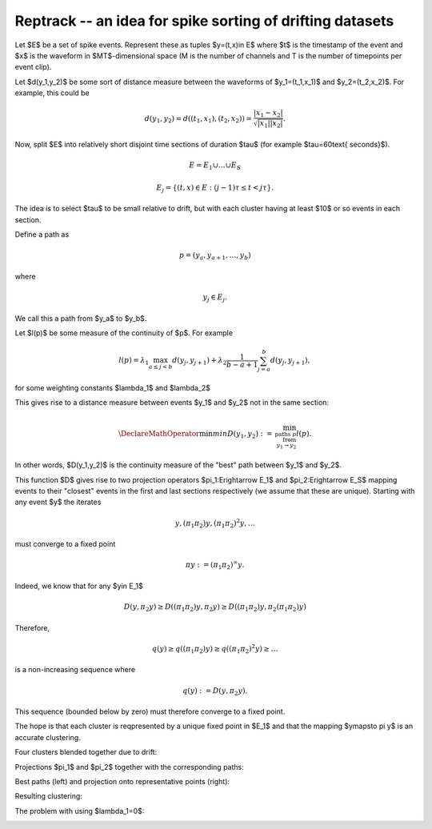 Reptrack -- an idea for spike sorting of drifting datasets
==========================================================

Let $E$ be a set of spike events. Represent these as tuples $y=(t,x)\in E$ where $t$ is the timestamp of the event and $x$ is the waveform in $MT$-dimensional space (M is the number of channels and T is the number of timepoints per event clip).

Let $d(y_1,y_2)$ be some sort of distance measure between the waveforms of $y_1=(t_1,x_1)$ and $y_2=(t_2,x_2)$. For example, this could be

.. math::

	d(y_1,y_2)=d\left((t_1,x_1),(t_2,x_2)\right)=\frac{|x_1-x_2|}{\sqrt{|x_1||x_2|}}.

Now, split $E$ into relatively short disjoint time sections of duration $\tau$ (for example $\tau=60\text{ seconds}$).

.. math::

	E = E_1\cup\dots\cup E_S

.. math::

	E_j = \{(t,x)\in E:(j-1)\tau\leq t<j\tau\}.

The idea is to select $\tau$ to be small relative to drift, but with each cluster having at least $10$ or so events in each section.

Define a path as

.. math::

	p = \left(y_a,y_{a+1},\dots,y_b\right)

where

.. math::

	y_j\in E_j.

We call this a path from $y_a$ to $y_b$.

Let $l(p)$ be some measure of the continuity of $p$. For example

.. math::

	l(p)=\lambda_1\max_{a\leq j<b} d(y_j,y_{j+1})+\lambda_2\frac{1}{b-a+1}\sum_{j=a}^b d(y_j,y_{j+1}),

for some weighting constants $\lambda_1$ and $\lambda_2$

This gives rise to a distance measure between events $y_1$ and $y_2$ not in the same section:


.. math::

	\DeclareMathOperator*{\min}{min}
	D(y_1,y_2) := \min_{\text{paths }p\\\text{  from}\\y_1\rightarrow y_2}l(p).

In other words, $D(y_1,y_2)$ is the continuity measure of the "best" path between $y_1$ and $y_2$. 

This function $D$ gives rise to two projection operators $\pi_1:E\rightarrow E_1$ and $\pi_2:E\rightarrow E_S$ mapping events to their "closest" events in the first and last sections respectively (we assume that these are unique). Starting with any event $y$ the iterates

.. math::

	y, (\pi_1\pi_2)y, (\pi_1\pi_2)^2y, \dots

must converge to a fixed point 

.. math::	

	\pi y := (\pi_1\pi_2)^\infty y. 

Indeed, we know that for any $y\in E_1$

.. math::	

	D(y,\pi_2 y) \geq D\left((\pi_1\pi_2)y,\pi_2 y\right)\geq D\left((\pi_1\pi_2)y,\pi_2 (\pi_1\pi_2)y\right)

Therefore, 

.. math::	

	q(y) \geq q((\pi_1\pi_2)y) \geq q((\pi_1\pi_2)^2y) \geq \dots

is a non-increasing sequence where

.. math::	

	q(y) := D(y,\pi_2 y).

This sequence (bounded below by zero) must therefore converge to a fixed point.

The hope is that each cluster is reqpresented by a unique fixed point in $E_1$ and that the mapping $y\mapsto \pi y$ is an accurate clustering.



Four clusters blended together due to drift:
|pic1|


.. Images stored in github issues for flatironinstitute/mountainsort_examples: images for docs 1

.. clusters
.. |pic1| image:: https://user-images.githubusercontent.com/3679296/33392236-763b7188-d509-11e7-85a5-f64a77e31535.jpg
	:width: 90%



Projections $\pi_1$ and $\pi_2$ together with the corresponding paths:
|pic2| |pic3|

.. proj_1
.. |pic2| image:: https://user-images.githubusercontent.com/3679296/33392240-766bb92e-d509-11e7-8282-27c4c45d4c70.jpg
	:width: 45%

.. proj_2
.. |pic3| image:: https://user-images.githubusercontent.com/3679296/33392242-768f9056-d509-11e7-8681-4c5440e90750.jpg
	:width: 45%



Best paths (left) and projection onto representative points (right):
|best_paths| |proj|

.. |best_paths| image:: https://user-images.githubusercontent.com/3679296/33392234-75fcf142-d509-11e7-827b-d48258301307.jpg
	:width: 45%

.. |proj| image:: https://user-images.githubusercontent.com/3679296/33392239-765cbc94-d509-11e7-9bdf-c89b9287ae05.jpg
	:width: 45%

Resulting clustering:
|clusters_labeled|

.. |clusters_labeled| image:: https://user-images.githubusercontent.com/3679296/33392237-764e2fc6-d509-11e7-88fe-7b4f91f2e18f.jpg
	:width: 90%

The problem with using $\lambda_1=0$:

|proj_1_lambda0| |proj_2_lambda0| |best_paths_lambda0|

.. |proj_1_lambda0| image:: https://user-images.githubusercontent.com/3679296/33392241-767fdd46-d509-11e7-892c-0e283cd82a88.jpg
	:width: 30%

.. |proj_2_lambda0| image:: https://user-images.githubusercontent.com/3679296/33392243-76aef91e-d509-11e7-9a55-dd465edbe782.jpg
	:width: 30%

.. |best_paths_lambda0| image:: https://user-images.githubusercontent.com/3679296/33392235-760b44ea-d509-11e7-9c12-860b64ad0ec6.jpg
	:width: 30%
